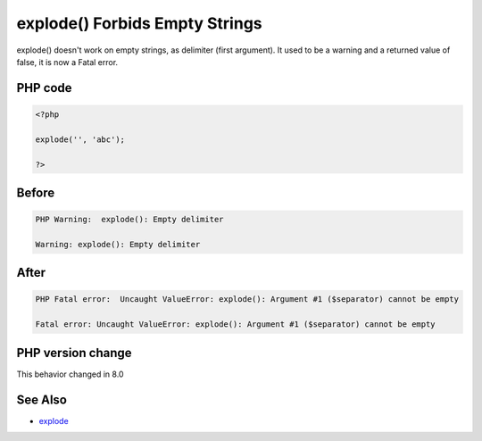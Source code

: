 .. _`explode()-forbids-empty-strings`:

explode() Forbids Empty Strings
===============================
.. meta::
	:description:
		explode() Forbids Empty Strings: explode() doesn't work on empty strings, as delimiter (first argument).
	:twitter:card: summary_large_image
	:twitter:site: @exakat
	:twitter:title: explode() Forbids Empty Strings
	:twitter:description: explode() Forbids Empty Strings: explode() doesn't work on empty strings, as delimiter (first argument)
	:twitter:creator: @exakat
	:twitter:image:src: https://php-changed-behaviors.readthedocs.io/en/latest/_static/logo.png
	:og:image: https://php-changed-behaviors.readthedocs.io/en/latest/_static/logo.png
	:og:title: explode() Forbids Empty Strings
	:og:type: article
	:og:description: explode() doesn't work on empty strings, as delimiter (first argument)
	:og:url: https://php-tips.readthedocs.io/en/latest/tips/explodeWithEmptyString.html
	:og:locale: en

explode() doesn't work on empty strings, as delimiter (first argument). It used to be a warning and a returned value of false, it is now a Fatal error. 

PHP code
________
.. code-block:: php

   <?php
   
   explode('', 'abc');
   
   ?>

Before
______
.. code-block:: output

   PHP Warning:  explode(): Empty delimiter
   
   Warning: explode(): Empty delimiter
   

After
______
.. code-block:: output

   PHP Fatal error:  Uncaught ValueError: explode(): Argument #1 ($separator) cannot be empty
   
   Fatal error: Uncaught ValueError: explode(): Argument #1 ($separator) cannot be empty
   


PHP version change
__________________
This behavior changed in 8.0


See Also
________

* `explode <https://www.php.net/manual/en/function.explode.php>`_




